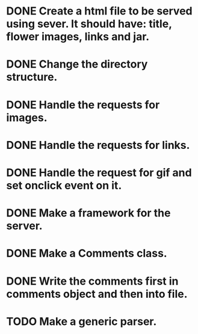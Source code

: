 * DONE Create a html file to be served using sever. It should have: title, flower images, links and jar.
* DONE Change the directory structure.
* DONE Handle the requests for images.
* DONE Handle the requests for links.
* DONE Handle the request for gif and set onclick event on it.
* DONE Make a framework for the server.
* DONE Make a Comments class.
* DONE Write the comments first in comments object and then into file.
* TODO Make a generic parser.